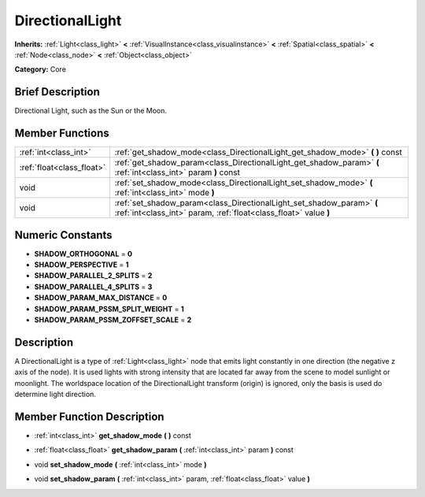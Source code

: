 .. Generated automatically by doc/tools/makerst.py in Godot's source tree.
.. DO NOT EDIT THIS FILE, but the doc/base/classes.xml source instead.

.. _class_DirectionalLight:

DirectionalLight
================

**Inherits:** :ref:`Light<class_light>` **<** :ref:`VisualInstance<class_visualinstance>` **<** :ref:`Spatial<class_spatial>` **<** :ref:`Node<class_node>` **<** :ref:`Object<class_object>`

**Category:** Core

Brief Description
-----------------

Directional Light, such as the Sun or the Moon.

Member Functions
----------------

+----------------------------+---------------------------------------------------------------------------------------------------------------------------------------------+
| :ref:`int<class_int>`      | :ref:`get_shadow_mode<class_DirectionalLight_get_shadow_mode>`  **(** **)** const                                                           |
+----------------------------+---------------------------------------------------------------------------------------------------------------------------------------------+
| :ref:`float<class_float>`  | :ref:`get_shadow_param<class_DirectionalLight_get_shadow_param>`  **(** :ref:`int<class_int>` param  **)** const                            |
+----------------------------+---------------------------------------------------------------------------------------------------------------------------------------------+
| void                       | :ref:`set_shadow_mode<class_DirectionalLight_set_shadow_mode>`  **(** :ref:`int<class_int>` mode  **)**                                     |
+----------------------------+---------------------------------------------------------------------------------------------------------------------------------------------+
| void                       | :ref:`set_shadow_param<class_DirectionalLight_set_shadow_param>`  **(** :ref:`int<class_int>` param, :ref:`float<class_float>` value  **)** |
+----------------------------+---------------------------------------------------------------------------------------------------------------------------------------------+

Numeric Constants
-----------------

- **SHADOW_ORTHOGONAL** = **0**
- **SHADOW_PERSPECTIVE** = **1**
- **SHADOW_PARALLEL_2_SPLITS** = **2**
- **SHADOW_PARALLEL_4_SPLITS** = **3**
- **SHADOW_PARAM_MAX_DISTANCE** = **0**
- **SHADOW_PARAM_PSSM_SPLIT_WEIGHT** = **1**
- **SHADOW_PARAM_PSSM_ZOFFSET_SCALE** = **2**

Description
-----------

A DirectionalLight is a type of :ref:`Light<class_light>` node that emits light constantly in one direction (the negative z axis of the node). It is used lights with strong intensity that are located far away from the scene to model sunlight or moonlight. The worldspace location of the DirectionalLight transform (origin) is ignored, only the basis is used do determine light direction.

Member Function Description
---------------------------

.. _class_DirectionalLight_get_shadow_mode:

- :ref:`int<class_int>`  **get_shadow_mode**  **(** **)** const

.. _class_DirectionalLight_get_shadow_param:

- :ref:`float<class_float>`  **get_shadow_param**  **(** :ref:`int<class_int>` param  **)** const

.. _class_DirectionalLight_set_shadow_mode:

- void  **set_shadow_mode**  **(** :ref:`int<class_int>` mode  **)**

.. _class_DirectionalLight_set_shadow_param:

- void  **set_shadow_param**  **(** :ref:`int<class_int>` param, :ref:`float<class_float>` value  **)**


